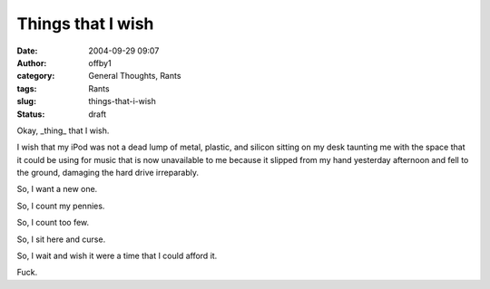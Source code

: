 Things that I wish
##################
:date: 2004-09-29 09:07
:author: offby1
:category: General Thoughts, Rants
:tags: Rants
:slug: things-that-i-wish
:status: draft

Okay, \_thing\_ that I wish.

I wish that my iPod was not a dead lump of metal, plastic, and silicon
sitting on my desk taunting me with the space that it could be using for
music that is now unavailable to me because it slipped from my hand
yesterday afternoon and fell to the ground, damaging the hard drive
irreparably.

So, I want a new one.

So, I count my pennies.

So, I count too few.

So, I sit here and curse.

So, I wait and wish it were a time that I could afford it.

Fuck.
